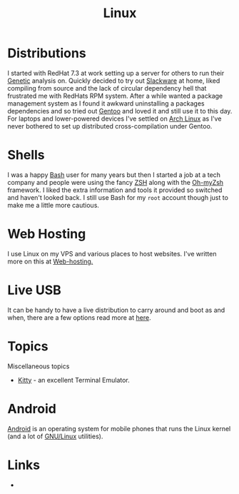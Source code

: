 :PROPERTIES:
:ID:       0e6300c6-7025-4f45-820d-4d9da82b41a6
:mtime:    20231015172332 20231005133759 20230926220759 20230917083604 20230905212306 20230724174038
:ctime:    20230724174038
:END:
#+TITLE: Linux
#+FILETAGS: :linux:computing:foss:opensource:

* Distributions

I started with RedHat 7.3 at work setting up a server for others to run their [[id:9aa32f65-144f-4c52-aab6-afebd17c1e5b][Genetic]] analysis on. Quickly decided to
try out [[http://www.slackware.com/][Slackware]] at home, liked compiling from source and the lack of circular dependency hell that frustrated me with
RedHats RPM system.  After a while wanted a package management system as I found it awkward uninstalling a packages
dependencies and so tried out [[id:44b32b4e-1bef-49eb-b53c-86d9129cb29a][Gentoo]] and loved it and still use it to this day. For laptops and lower-powered devices
I've settled on [[id:a53fa3c5-f091-4715-a1a4-a94071407abf][Arch Linux]] as I've never bothered to set up distributed cross-compilation under Gentoo.

* Shells

I was a happy [[id:9c6257dc-cbef-4291-8369-b3dc6c173cf2][Bash]] user for many years but then I started a job at a tech company and people were using the fancy [[id:a1b78518-31e8-4fd3-a36f-d8f152832138][ZSH]]
along with the [[https://ohmyz.sh/][Oh-myZsh]] framework. I liked the extra information and tools it provided so switched and haven't looked
back. I still use Bash for my ~root~ account though just to make me a little more cautious.

* Web Hosting

I use Linux on my VPS and various places to host websites. I've written more on this at [[id:e1dcf5fc-2125-455d-b800-d3f1b318c8c9][Web-hosting.]]

* Live USB

It can be handy to have a live distribution to carry around and boot as and when, there are a few options read more at
[[id:eaf15ed2-dd31-4b30-a6ce-4b47b6baed0f][here]].

* Topics

Miscellaneous topics

+ [[id:d0998286-1c36-47d7-943d-6b5f641a9e4d][Kitty]] - an excellent Terminal Emulator.

* Android

[[id:2c46e54a-d704-4e7e-bca3-d8c3e042ab43][Android]] is an operating system for mobile phones that runs the Linux kernel (and a lot of [[id:88fc1e91-d928-485e-83b4-1991663fa267][GNU/Linux]] utilities).

* Links

+
